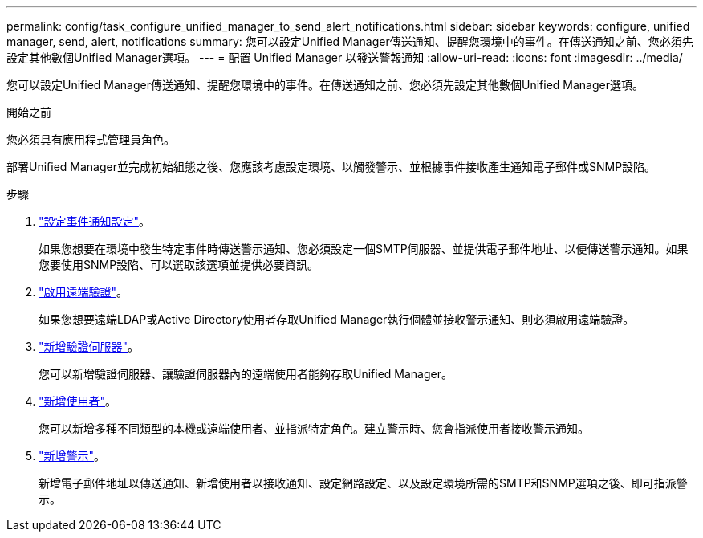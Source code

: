 ---
permalink: config/task_configure_unified_manager_to_send_alert_notifications.html 
sidebar: sidebar 
keywords: configure, unified manager, send, alert, notifications 
summary: 您可以設定Unified Manager傳送通知、提醒您環境中的事件。在傳送通知之前、您必須先設定其他數個Unified Manager選項。 
---
= 配置 Unified Manager 以發送警報通知
:allow-uri-read: 
:icons: font
:imagesdir: ../media/


[role="lead"]
您可以設定Unified Manager傳送通知、提醒您環境中的事件。在傳送通知之前、您必須先設定其他數個Unified Manager選項。

.開始之前
您必須具有應用程式管理員角色。

部署Unified Manager並完成初始組態之後、您應該考慮設定環境、以觸發警示、並根據事件接收產生通知電子郵件或SNMP設陷。

.步驟
. link:task_configure_event_notification_settings.html["設定事件通知設定"]。
+
如果您想要在環境中發生特定事件時傳送警示通知、您必須設定一個SMTP伺服器、並提供電子郵件地址、以便傳送警示通知。如果您要使用SNMP設陷、可以選取該選項並提供必要資訊。

. link:task_enable_remote_authentication.html["啟用遠端驗證"]。
+
如果您想要遠端LDAP或Active Directory使用者存取Unified Manager執行個體並接收警示通知、則必須啟用遠端驗證。

. link:task_add_authentication_servers.html["新增驗證伺服器"]。
+
您可以新增驗證伺服器、讓驗證伺服器內的遠端使用者能夠存取Unified Manager。

. link:task_add_users.html["新增使用者"]。
+
您可以新增多種不同類型的本機或遠端使用者、並指派特定角色。建立警示時、您會指派使用者接收警示通知。

. link:task_add_alerts.html["新增警示"]。
+
新增電子郵件地址以傳送通知、新增使用者以接收通知、設定網路設定、以及設定環境所需的SMTP和SNMP選項之後、即可指派警示。


